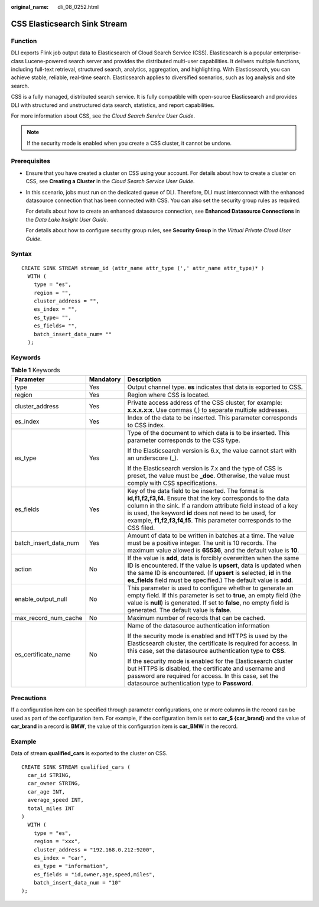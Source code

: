 :original_name: dli_08_0252.html

.. _dli_08_0252:

CSS Elasticsearch Sink Stream
=============================

Function
--------

DLI exports Flink job output data to Elasticsearch of Cloud Search Service (CSS). Elasticsearch is a popular enterprise-class Lucene-powered search server and provides the distributed multi-user capabilities. It delivers multiple functions, including full-text retrieval, structured search, analytics, aggregation, and highlighting. With Elasticsearch, you can achieve stable, reliable, real-time search. Elasticsearch applies to diversified scenarios, such as log analysis and site search.

CSS is a fully managed, distributed search service. It is fully compatible with open-source Elasticsearch and provides DLI with structured and unstructured data search, statistics, and report capabilities.

For more information about CSS, see the *Cloud Search Service User Guide*.

.. note::

   If the security mode is enabled when you create a CSS cluster, it cannot be undone.

Prerequisites
-------------

-  Ensure that you have created a cluster on CSS using your account. For details about how to create a cluster on CSS, see **Creating a Cluster** in the *Cloud Search Service User Guide*.

-  In this scenario, jobs must run on the dedicated queue of DLI. Therefore, DLI must interconnect with the enhanced datasource connection that has been connected with CSS. You can also set the security group rules as required.

   For details about how to create an enhanced datasource connection, see **Enhanced Datasource Connections** in the *Data Lake Insight User Guide*.

   For details about how to configure security group rules, see **Security Group** in the *Virtual Private Cloud User Guide*.

Syntax
------

::

   CREATE SINK STREAM stream_id (attr_name attr_type (',' attr_name attr_type)* )
     WITH (
       type = "es",
       region = "",
       cluster_address = "",
       es_index = "",
       es_type= "",
       es_fields= "",
       batch_insert_data_num= ""
     );

Keywords
--------

.. table:: **Table 1** Keywords

   +-----------------------+-----------------------+--------------------------------------------------------------------------------------------------------------------------------------------------------------------------------------------------------------------------------------------------------------------------------------------------------------------------+
   | Parameter             | Mandatory             | Description                                                                                                                                                                                                                                                                                                              |
   +=======================+=======================+==========================================================================================================================================================================================================================================================================================================================+
   | type                  | Yes                   | Output channel type. **es** indicates that data is exported to CSS.                                                                                                                                                                                                                                                      |
   +-----------------------+-----------------------+--------------------------------------------------------------------------------------------------------------------------------------------------------------------------------------------------------------------------------------------------------------------------------------------------------------------------+
   | region                | Yes                   | Region where CSS is located.                                                                                                                                                                                                                                                                                             |
   +-----------------------+-----------------------+--------------------------------------------------------------------------------------------------------------------------------------------------------------------------------------------------------------------------------------------------------------------------------------------------------------------------+
   | cluster_address       | Yes                   | Private access address of the CSS cluster, for example: **x.x.x.x:x**. Use commas (,) to separate multiple addresses.                                                                                                                                                                                                    |
   +-----------------------+-----------------------+--------------------------------------------------------------------------------------------------------------------------------------------------------------------------------------------------------------------------------------------------------------------------------------------------------------------------+
   | es_index              | Yes                   | Index of the data to be inserted. This parameter corresponds to CSS index.                                                                                                                                                                                                                                               |
   +-----------------------+-----------------------+--------------------------------------------------------------------------------------------------------------------------------------------------------------------------------------------------------------------------------------------------------------------------------------------------------------------------+
   | es_type               | Yes                   | Type of the document to which data is to be inserted. This parameter corresponds to the CSS type.                                                                                                                                                                                                                        |
   |                       |                       |                                                                                                                                                                                                                                                                                                                          |
   |                       |                       | If the Elasticsearch version is 6.x, the value cannot start with an underscore (_).                                                                                                                                                                                                                                      |
   |                       |                       |                                                                                                                                                                                                                                                                                                                          |
   |                       |                       | If the Elasticsearch version is 7.x and the type of CSS is preset, the value must be **\_doc**. Otherwise, the value must comply with CSS specifications.                                                                                                                                                                |
   +-----------------------+-----------------------+--------------------------------------------------------------------------------------------------------------------------------------------------------------------------------------------------------------------------------------------------------------------------------------------------------------------------+
   | es_fields             | Yes                   | Key of the data field to be inserted. The format is **id,f1,f2,f3,f4**. Ensure that the key corresponds to the data column in the sink. If a random attribute field instead of a key is used, the keyword **id** does not need to be used, for example, **f1,f2,f3,f4,f5**. This parameter corresponds to the CSS filed. |
   +-----------------------+-----------------------+--------------------------------------------------------------------------------------------------------------------------------------------------------------------------------------------------------------------------------------------------------------------------------------------------------------------------+
   | batch_insert_data_num | Yes                   | Amount of data to be written in batches at a time. The value must be a positive integer. The unit is 10 records. The maximum value allowed is **65536**, and the default value is **10**.                                                                                                                                |
   +-----------------------+-----------------------+--------------------------------------------------------------------------------------------------------------------------------------------------------------------------------------------------------------------------------------------------------------------------------------------------------------------------+
   | action                | No                    | If the value is **add**, data is forcibly overwritten when the same ID is encountered. If the value is **upsert**, data is updated when the same ID is encountered. (If **upsert** is selected, **id** in the **es_fields** field must be specified.) The default value is **add**.                                      |
   +-----------------------+-----------------------+--------------------------------------------------------------------------------------------------------------------------------------------------------------------------------------------------------------------------------------------------------------------------------------------------------------------------+
   | enable_output_null    | No                    | This parameter is used to configure whether to generate an empty field. If this parameter is set to **true**, an empty field (the value is **null**) is generated. If set to **false**, no empty field is generated. The default value is **false**.                                                                     |
   +-----------------------+-----------------------+--------------------------------------------------------------------------------------------------------------------------------------------------------------------------------------------------------------------------------------------------------------------------------------------------------------------------+
   | max_record_num_cache  | No                    | Maximum number of records that can be cached.                                                                                                                                                                                                                                                                            |
   +-----------------------+-----------------------+--------------------------------------------------------------------------------------------------------------------------------------------------------------------------------------------------------------------------------------------------------------------------------------------------------------------------+
   | es_certificate_name   | No                    | Name of the datasource authentication information                                                                                                                                                                                                                                                                        |
   |                       |                       |                                                                                                                                                                                                                                                                                                                          |
   |                       |                       | If the security mode is enabled and HTTPS is used by the Elasticsearch cluster, the certificate is required for access. In this case, set the datasource authentication type to **CSS**.                                                                                                                                 |
   |                       |                       |                                                                                                                                                                                                                                                                                                                          |
   |                       |                       | If the security mode is enabled for the Elasticsearch cluster but HTTPS is disabled, the certificate and username and password are required for access. In this case, set the datasource authentication type to **Password**.                                                                                            |
   +-----------------------+-----------------------+--------------------------------------------------------------------------------------------------------------------------------------------------------------------------------------------------------------------------------------------------------------------------------------------------------------------------+

Precautions
-----------

If a configuration item can be specified through parameter configurations, one or more columns in the record can be used as part of the configuration item. For example, if the configuration item is set to **car_$ {car_brand}** and the value of **car_brand** in a record is **BMW**, the value of this configuration item is **car_BMW** in the record.

Example
-------

Data of stream **qualified_cars** is exported to the cluster on CSS.

::

   CREATE SINK STREAM qualified_cars (
     car_id STRING,
     car_owner STRING,
     car_age INT,
     average_speed INT,
     total_miles INT
   )
     WITH (
       type = "es",
       region = "xxx",
       cluster_address = "192.168.0.212:9200",
       es_index = "car",
       es_type = "information",
       es_fields = "id,owner,age,speed,miles",
       batch_insert_data_num = "10"
   );
